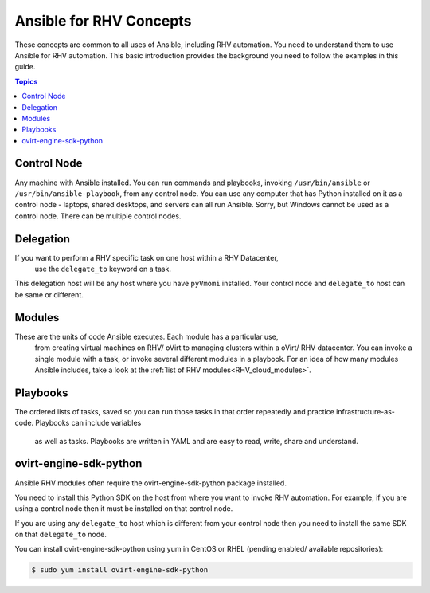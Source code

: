 .. _RHV_concepts:

***************************
Ansible for RHV Concepts
***************************

These concepts are common to all uses of Ansible, including RHV automation. 
You need to understand them to use Ansible for RHV automation. 
This basic introduction provides the background you need to follow the 
examples in this guide.

.. contents:: Topics

Control Node
============

Any machine with Ansible installed. You can run commands and playbooks, 
invoking ``/usr/bin/ansible`` or ``/usr/bin/ansible-playbook``, from any 
control node. You can use any computer that has Python installed on it as a 
control node - laptops, shared desktops, and servers can all run Ansible. 
Sorry, but Windows cannot be used as a control node. 
There can be multiple control nodes.

Delegation
==========

If you want to perform a RHV specific task on one host within a RHV Datacenter,
 use the ``delegate_to`` keyword on a task. 
This delegation host will be any host where you have ``pyVmomi`` installed. 
Your control node and ``delegate_to`` host can be same or different.

Modules
=======

These are the units of code Ansible executes. Each module has a particular use,
 from creating virtual machines on RHV/ oVirt to managing clusters within a 
 oVirt/ RHV datacenter. You can invoke a single module with a task, or invoke 
 several different modules in a playbook. For an idea of how many modules 
 Ansible includes, take a look at the 
 :ref:`list of RHV modules<RHV_cloud_modules>`.


Playbooks
=========

The ordered lists of tasks, saved so you can run those tasks in that order
repeatedly and practice infrastructure-as-code. Playbooks can include variables
 as well as tasks. Playbooks are written in YAML and are easy to read, write, 
 share and understand.


ovirt-engine-sdk-python
=======================

Ansible RHV modules often require the ovirt-engine-sdk-python package installed.

You need to install this Python SDK on the host from where you want to invoke RHV automation. For example, if you are using a control 
node then it must be installed on that control node.

If you are using any ``delegate_to`` host which is different from your control node then you need to install the same SDK on that 
``delegate_to`` node.

You can install ovirt-engine-sdk-python using yum in CentOS or RHEL (pending enabled/ available repositories):

.. code-block:: bash

    $ sudo yum install ovirt-engine-sdk-python


